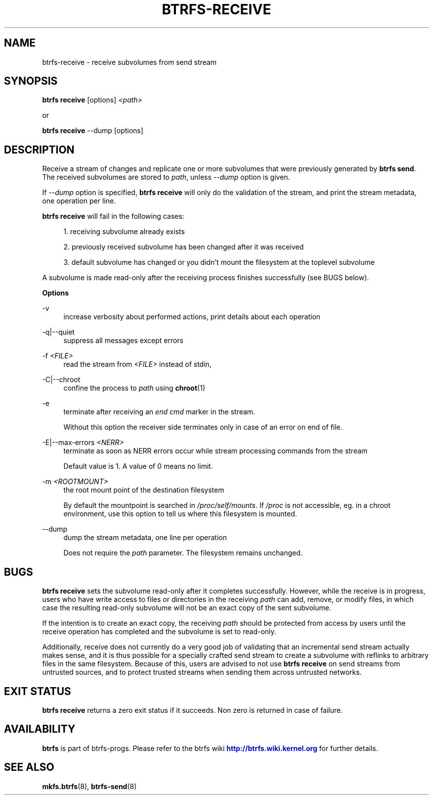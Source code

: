 '\" t
.\"     Title: btrfs-receive
.\"    Author: [FIXME: author] [see http://www.docbook.org/tdg5/en/html/author]
.\" Generator: DocBook XSL Stylesheets vsnapshot <http://docbook.sf.net/>
.\"      Date: 04/05/2020
.\"    Manual: Btrfs Manual
.\"    Source: Btrfs v5.6
.\"  Language: English
.\"
.TH "BTRFS\-RECEIVE" "8" "04/05/2020" "Btrfs v5\&.6" "Btrfs Manual"
.\" -----------------------------------------------------------------
.\" * Define some portability stuff
.\" -----------------------------------------------------------------
.\" ~~~~~~~~~~~~~~~~~~~~~~~~~~~~~~~~~~~~~~~~~~~~~~~~~~~~~~~~~~~~~~~~~
.\" http://bugs.debian.org/507673
.\" http://lists.gnu.org/archive/html/groff/2009-02/msg00013.html
.\" ~~~~~~~~~~~~~~~~~~~~~~~~~~~~~~~~~~~~~~~~~~~~~~~~~~~~~~~~~~~~~~~~~
.ie \n(.g .ds Aq \(aq
.el       .ds Aq '
.\" -----------------------------------------------------------------
.\" * set default formatting
.\" -----------------------------------------------------------------
.\" disable hyphenation
.nh
.\" disable justification (adjust text to left margin only)
.ad l
.\" -----------------------------------------------------------------
.\" * MAIN CONTENT STARTS HERE *
.\" -----------------------------------------------------------------
.SH "NAME"
btrfs-receive \- receive subvolumes from send stream
.SH "SYNOPSIS"
.sp
\fBbtrfs receive\fR [options] \fI<path>\fR
.sp
or
.sp
\fBbtrfs receive\fR \-\-dump [options]
.SH "DESCRIPTION"
.sp
Receive a stream of changes and replicate one or more subvolumes that were previously generated by \fBbtrfs send\fR\&. The received subvolumes are stored to \fIpath\fR, unless \fI\-\-dump\fR option is given\&.
.sp
If \fI\-\-dump\fR option is specified, \fBbtrfs receive\fR will only do the validation of the stream, and print the stream metadata, one operation per line\&.
.sp
\fBbtrfs receive\fR will fail in the following cases:
.sp
.RS 4
.ie n \{\
\h'-04' 1.\h'+01'\c
.\}
.el \{\
.sp -1
.IP "  1." 4.2
.\}
receiving subvolume already exists
.RE
.sp
.RS 4
.ie n \{\
\h'-04' 2.\h'+01'\c
.\}
.el \{\
.sp -1
.IP "  2." 4.2
.\}
previously received subvolume has been changed after it was received
.RE
.sp
.RS 4
.ie n \{\
\h'-04' 3.\h'+01'\c
.\}
.el \{\
.sp -1
.IP "  3." 4.2
.\}
default subvolume has changed or you didn\(cqt mount the filesystem at the toplevel subvolume
.RE
.sp
A subvolume is made read\-only after the receiving process finishes successfully (see BUGS below)\&.
.sp
\fBOptions\fR
.PP
\-v
.RS 4
increase verbosity about performed actions, print details about each operation
.RE
.PP
\-q|\-\-quiet
.RS 4
suppress all messages except errors
.RE
.PP
\-f \fI<FILE>\fR
.RS 4
read the stream from
\fI<FILE>\fR
instead of stdin,
.RE
.PP
\-C|\-\-chroot
.RS 4
confine the process to
\fIpath\fR
using
\fBchroot\fR(1)
.RE
.PP
\-e
.RS 4
terminate after receiving an
\fIend cmd\fR
marker in the stream\&.
.sp
Without this option the receiver side terminates only in case of an error on end of file\&.
.RE
.PP
\-E|\-\-max\-errors \fI<NERR>\fR
.RS 4
terminate as soon as NERR errors occur while stream processing commands from the stream
.sp
Default value is 1\&. A value of 0 means no limit\&.
.RE
.PP
\-m \fI<ROOTMOUNT>\fR
.RS 4
the root mount point of the destination filesystem
.sp
By default the mountpoint is searched in
\fI/proc/self/mounts\fR\&. If
\fI/proc\fR
is not accessible, eg\&. in a chroot environment, use this option to tell us where this filesystem is mounted\&.
.RE
.PP
\-\-dump
.RS 4
dump the stream metadata, one line per operation
.sp
Does not require the
\fIpath\fR
parameter\&. The filesystem remains unchanged\&.
.RE
.SH "BUGS"
.sp
\fBbtrfs receive\fR sets the subvolume read\-only after it completes successfully\&. However, while the receive is in progress, users who have write access to files or directories in the receiving \fIpath\fR can add, remove, or modify files, in which case the resulting read\-only subvolume will not be an exact copy of the sent subvolume\&.
.sp
If the intention is to create an exact copy, the receiving \fIpath\fR should be protected from access by users until the receive operation has completed and the subvolume is set to read\-only\&.
.sp
Additionally, receive does not currently do a very good job of validating that an incremental send stream actually makes sense, and it is thus possible for a specially crafted send stream to create a subvolume with reflinks to arbitrary files in the same filesystem\&. Because of this, users are advised to not use \fBbtrfs receive\fR on send streams from untrusted sources, and to protect trusted streams when sending them across untrusted networks\&.
.SH "EXIT STATUS"
.sp
\fBbtrfs receive\fR returns a zero exit status if it succeeds\&. Non zero is returned in case of failure\&.
.SH "AVAILABILITY"
.sp
\fBbtrfs\fR is part of btrfs\-progs\&. Please refer to the btrfs wiki \m[blue]\fBhttp://btrfs\&.wiki\&.kernel\&.org\fR\m[] for further details\&.
.SH "SEE ALSO"
.sp
\fBmkfs\&.btrfs\fR(8), \fBbtrfs\-send\fR(8)
